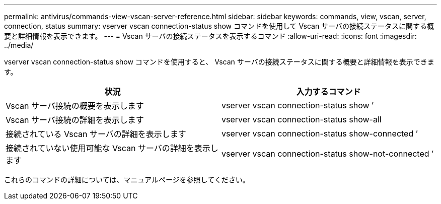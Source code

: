 ---
permalink: antivirus/commands-view-vscan-server-reference.html 
sidebar: sidebar 
keywords: commands, view, vscan, server, connection, status 
summary: vserver vscan connection-status show コマンドを使用して Vscan サーバの接続ステータスに関する概要と詳細情報を表示できます。 
---
= Vscan サーバの接続ステータスを表示するコマンド
:allow-uri-read: 
:icons: font
:imagesdir: ../media/


[role="lead"]
vserver vscan connection-status show コマンドを使用すると、 Vscan サーバの接続ステータスに関する概要と詳細情報を表示できます。

|===
| 状況 | 入力するコマンド 


 a| 
Vscan サーバ接続の概要を表示します
 a| 
vserver vscan connection-status show ’



 a| 
Vscan サーバ接続の詳細を表示します
 a| 
vserver vscan connection-status show-all



 a| 
接続されている Vscan サーバの詳細を表示します
 a| 
vserver vscan connection-status show-connected ’



 a| 
接続されていない使用可能な Vscan サーバの詳細を表示します
 a| 
vserver vscan connection-status show-not-connected ’

|===
これらのコマンドの詳細については、マニュアルページを参照してください。
